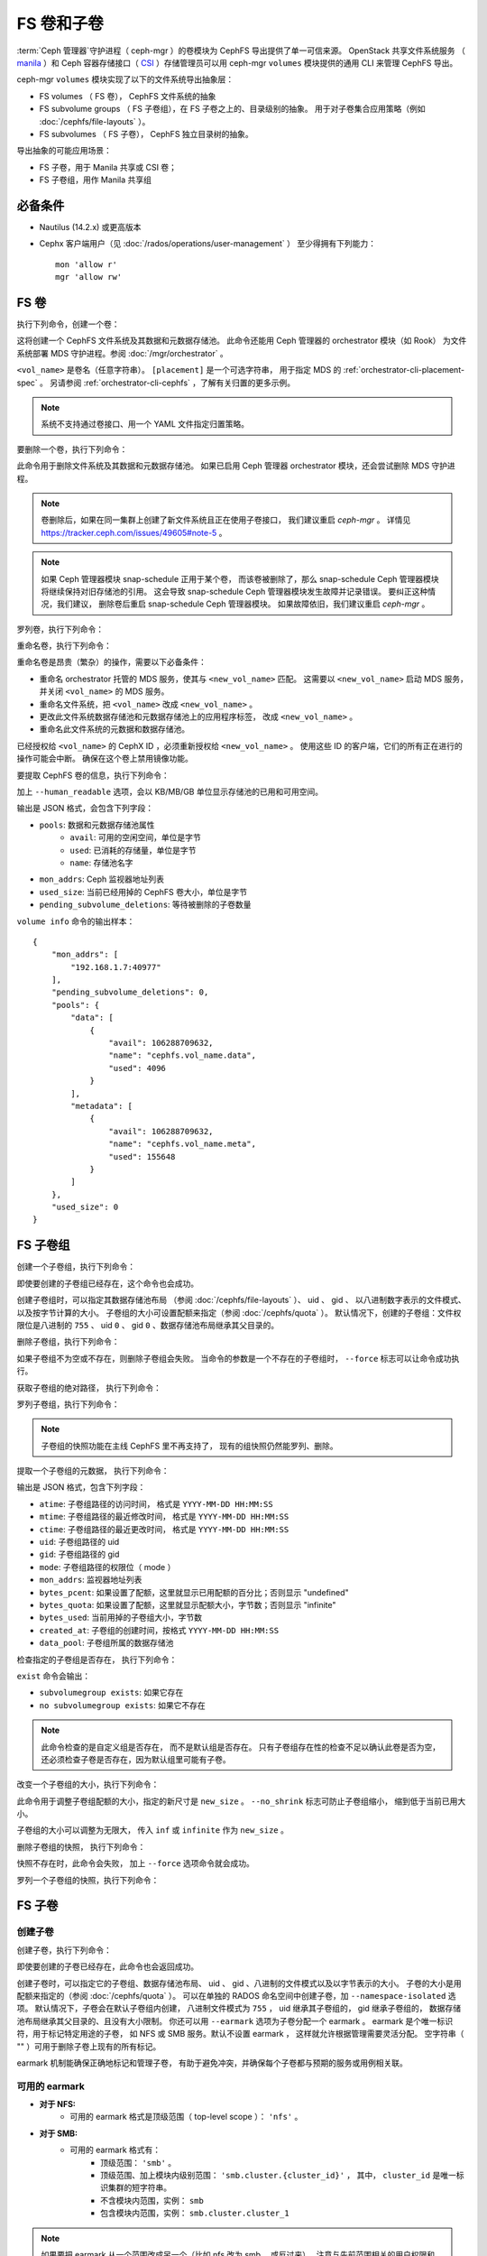 .. _fs-volumes-and-subvolumes:

FS 卷和子卷
===========
.. FS volumes and subvolumes

:term:`Ceph 管理器`\ 守护进程（ ceph-mgr ）的卷模块为
CephFS 导出提供了单一可信来源。 OpenStack 共享文件系统服务
（ manila_ ）和 Ceph 容器存储接口（ CSI_ ）存储管理员\
可以用 ceph-mgr ``volumes`` 模块提供的通用 CLI 来管理 CephFS 导出。

ceph-mgr ``volumes`` 模块实现了以下的文件系统导出抽象层：

* FS volumes （ FS 卷）， CephFS 文件系统的抽象

* FS subvolume groups （ FS 子卷组），在 FS 子卷之上的、目录级别的抽象。
  用于对子卷集合应用策略（例如 :doc:`/cephfs/file-layouts` ）。

* FS subvolumes （ FS 子卷）， CephFS 独立目录树的抽象。

导出抽象的可能应用场景：

* FS 子卷，用于 Manila 共享或 CSI 卷；

* FS 子卷组，用作 Manila 共享组

必备条件
--------
.. Requirements

* Nautilus (14.2.x) 或更高版本

* Cephx 客户端用户（见 :doc:`/rados/operations/user-management` ）
  至少得拥有下列能力： ::

    mon 'allow r'
    mgr 'allow rw'


FS 卷
-----
.. FS Volumes

执行下列命令，创建一个卷：

.. prompt:: bash #

   ceph fs volume create <vol_name> [placement]

这将创建一个 CephFS 文件系统及其数据和元数据存储池。
此命令还能用 Ceph 管理器的 orchestrator 模块（如 Rook）
为文件系统部署 MDS 守护进程。参阅 :doc:`/mgr/orchestrator` 。

``<vol_name>`` 是卷名（任意字符串）。
``[placement]`` 是一个可选字符串，
用于指定 MDS 的 :ref:`orchestrator-cli-placement-spec` 。
另请参阅 :ref:`orchestrator-cli-cephfs` ，了解有关归置的更多示例。

.. note:: 系统不支持通过卷接口、用一个 YAML 文件指定归置策略。

要删除一个卷，执行下列命令：

.. prompt:: bash #

   ceph fs volume rm <vol_name> [--yes-i-really-mean-it]

此命令用于删除文件系统及其数据和元数据存储池。
如果已启用 Ceph 管理器 orchestrator 模块，还会尝试删除 MDS 守护进程。

.. note:: 卷删除后，如果在同一集群上\
   创建了新文件系统且正在使用子卷接口，
   我们建议重启 `ceph-mgr` 。
   详情见 https://tracker.ceph.com/issues/49605#note-5 。

.. note:: 如果 Ceph 管理器模块 snap-schedule 正用于某个卷，
   而该卷被删除了，那么 snap-schedule Ceph 管理器模块将\
   继续保持对旧存储池的引用。
   这会导致 snap-schedule Ceph 管理器模块发生故障并记录错误。
   要纠正这种情况，我们建议，
   删除卷后重启 snap-schedule Ceph 管理器模块。
   如果故障依旧，我们建议重启 `ceph-mgr` 。

罗列卷，执行下列命令：

.. prompt:: bash #

   ceph fs volume ls

重命名卷，执行下列命令：

.. prompt:: bash #

   ceph fs volume rename <vol_name> <new_vol_name> [--yes-i-really-mean-it]

重命名卷是昂贵（繁杂）的操作，需要以下必备条件：

- 重命名 orchestrator 托管的 MDS 服务，使其与 ``<new_vol_name>`` 匹配。
  这需要以 ``<new_vol_name>`` 启动 MDS 服务，
  并关闭 ``<vol_name>`` 的 MDS 服务。
- 重命名文件系统，把 ``<vol_name>`` 改成 ``<new_vol_name>`` 。
- 更改此文件系统数据存储池和元数据存储池上的应用程序标签，
  改成 ``<new_vol_name>`` 。
- 重命名此文件系统的元数据和数据存储池。

已经授权给 ``<vol_name>`` 的 CephX ID ，必须重新授权给 ``<new_vol_name>`` 。
使用这些 ID 的客户端，它们的所有正在进行的操作可能会中断。
确保在这个卷上禁用镜像功能。

要提取 CephFS 卷的信息，执行下列命令：

.. prompt:: bash #

   ceph fs volume info vol_name [--human_readable]

加上 ``--human_readable`` 选项，会以 KB/MB/GB 单位显示存储池的已用和可用空间。

输出是 JSON 格式，会包含下列字段：

* ``pools``: 数据和元数据存储池属性
        * ``avail``: 可用的空闲空间，单位是字节
        * ``used``: 已消耗的存储量，单位是字节
        * ``name``: 存储池名字
* ``mon_addrs``: Ceph 监视器地址列表
* ``used_size``: 当前已经用掉的 CephFS 卷大小，单位是字节
* ``pending_subvolume_deletions``: 等待被删除的子卷数量

``volume info`` 命令的输出样本：

.. prompt:: bash #

   ceph fs volume info vol_name

::

    {
        "mon_addrs": [
            "192.168.1.7:40977"
        ],
        "pending_subvolume_deletions": 0,
        "pools": {
            "data": [
                {
                    "avail": 106288709632,
                    "name": "cephfs.vol_name.data",
                    "used": 4096
                }
            ],
            "metadata": [
                {
                    "avail": 106288709632,
                    "name": "cephfs.vol_name.meta",
                    "used": 155648
                }
            ]
        },
        "used_size": 0
    }

FS 子卷组
---------
.. FS Subvolume groups

创建一个子卷组，执行下列命令：

.. prompt:: bash #

   ceph fs subvolumegroup create <vol_name> <group_name> [--size <size_in_bytes>] [--pool_layout <data_pool_name>] [--uid <uid>] [--gid <gid>] [--mode <octal_mode>]

即使要创建的子卷组已经存在，这个命令也会成功。

创建子卷组时，可以指定其数据存储池布局
（参阅 :doc:`/cephfs/file-layouts` ）、 uid 、 gid 、
以八进制数字表示的文件模式、以及按字节计算的大小。
子卷组的大小可设置配额来指定（参阅 :doc:`/cephfs/quota` ）。
默认情况下，创建的子卷组：文件权限位是八进制的 ``755`` 、
uid ``0`` 、 gid ``0`` 、数据存储池布局继承其父目录的。

删除子卷组，执行下列命令：

.. prompt:: bash #

   ceph fs subvolumegroup rm <vol_name> <group_name> [--force]

如果子卷组不为空或不存在，则删除子卷组会失败。
当命令的参数是一个不存在的子卷组时，
``--force`` 标志可以让命令成功执行。

获取子卷组的绝对路径，
执行下列命令：

.. prompt:: bash #

   ceph fs subvolumegroup getpath <vol_name> <group_name>

罗列子卷组，执行下列命令：

.. prompt:: bash #

   ceph fs subvolumegroup ls <vol_name>

.. note:: 子卷组的快照功能在主线 CephFS 里不再支持了，
   现有的组快照仍然能罗列、删除。

提取一个子卷组的元数据，
执行下列命令：

.. prompt:: bash #

   ceph fs subvolumegroup info <vol_name> <group_name>

输出是 JSON 格式，包含下列字段：

* ``atime``: 子卷组路径的访问时间，
  格式是 ``YYYY-MM-DD HH:MM:SS``
* ``mtime``: 子卷组路径的最近修改时间，
  格式是 ``YYYY-MM-DD HH:MM:SS``
* ``ctime``: 子卷组路径的最近更改时间，
  格式是 ``YYYY-MM-DD HH:MM:SS``
* ``uid``: 子卷组路径的 uid
* ``gid``: 子卷组路径的 gid
* ``mode``: 子卷组路径的权限位（ mode ）
* ``mon_addrs``: 监视器地址列表
* ``bytes_pcent``: 如果设置了配额，这里就显示已用配额的百分比；否则显示 "undefined"
* ``bytes_quota``: 如果设置了配额，这里就显示配额大小，字节数；否则显示 "infinite"
* ``bytes_used``: 当前用掉的子卷组大小，字节数
* ``created_at``: 子卷组的创建时间，按格式 ``YYYY-MM-DD HH:MM:SS``
* ``data_pool``: 子卷组所属的数据存储池

检查指定的子卷组是否存在，
执行下列命令：

.. prompt:: bash #

   ceph fs subvolumegroup exist <vol_name>

``exist`` 命令会输出：

* ``subvolumegroup exists``: 如果它存在
* ``no subvolumegroup exists``: 如果它不存在

.. note:: 此命令检查的是自定义组是否存在，
   而不是默认组是否存在。
   只有子卷组存在性的检查不足以确认此卷是否为空，
   还必须检查子卷是否存在，因为默认组里可能有子卷。

改变一个子卷组的大小，执行下列命令：

.. prompt:: bash #

   ceph fs subvolumegroup resize <vol_name> <group_name> <new_size> [--no_shrink]

此命令用于调整子卷组配额的大小，指定的新尺寸是 ``new_size`` 。
``--no_shrink`` 标志可防止子卷组缩小，
缩到低于当前已用大小。

子卷组的大小可以调整为无限大，
传入 ``inf`` 或 ``infinite`` 作为 ``new_size`` 。

删除子卷组的快照，
执行下列命令：

.. prompt:: bash #

   ceph fs subvolumegroup snapshot rm <vol_name> <group_name> <snap_name> [--force]

快照不存在时，此命令会失败，
加上 ``--force`` 选项命令就会成功。

罗列一个子卷组的快照，执行下列命令：

.. prompt:: bash #

   ceph fs subvolumegroup snapshot ls <vol_name> <group_name>


FS 子卷
-------
.. FS Subvolumes

创建子卷
~~~~~~~~
.. Creating a subvolume

创建子卷，执行下列命令：

.. prompt:: bash #

   ceph fs subvolume create <vol_name> <subvol_name> [--size <size_in_bytes>] [--group_name <subvol_group_name>] [--pool_layout <data_pool_name>] [--uid <uid>] [--gid <gid>] [--mode <octal_mode>] [--namespace-isolated] [--earmark <earmark>]


即使要创建的子卷已经存在，此命令也会返回成功。

创建子卷时，可以指定它的子卷组、数据存储池布局、
uid 、 gid 、八进制的文件模式以及以字节表示的大小。
子卷的大小是用配额来指定的（参阅 :doc:`/cephfs/quota` ）。
可以在单独的 RADOS 命名空间中创建子卷，加 ``--namespace-isolated`` 选项。
默认情况下，子卷会在默认子卷组内创建，
八进制文件模式为 ``755`` ， uid 继承其子卷组的， gid 继承子卷组的，
数据存储池布局继承其父目录的、且没有大小限制。
你还可以用 ``--earmark`` 选项为子卷分配一个 earmark 。
earmark 是个唯一标识符，用于标记特定用途的子卷，
如 NFS 或 SMB 服务。默认不设置 earmark ，
这样就允许根据管理需要灵活分配。
空字符串（ "" ）可用于删除子卷上现有的所有标记。

earmark 机制能确保正确地标记和管理子卷，
有助于避免冲突，并确保每个子卷都与预期的服务或用例相关联。


可用的 earmark
~~~~~~~~~~~~~~
.. Valid Earmarks

- **对于 NFS:**
   - 可用的 earmark 格式是顶级范围（ top-level scope ）： ``'nfs'`` 。

- **对于 SMB:**
   - 可用的 earmark 格式有：
      - 顶级范围： ``'smb'`` 。
      - 顶级范围、加上模块内级别范围： ``'smb.cluster.{cluster_id}'`` ，
        其中， ``cluster_id`` 是唯一标识集群的短字符串。
      - 不含模块内范围，实例： ``smb``
      - 包含模块内范围，实例： ``smb.cluster.cluster_1``

.. note:: 如果要把 earmark 从一个范围改成另一个（比如 nfs 改为 smb ，或反过来），
   注意与先前范围相关的用户权限和 ACL 可能仍然有效。
   确保根据需要更新必要的权限，以维持正确的访问控制。


删除子卷
~~~~~~~~
.. Removing a subvolume

删除子卷，执行下列命令：

.. prompt:: bash #

   ceph fs subvolume rm <vol_name> <subvol_name> [--group_name <subvol_group_name>] [--force] [--retain-snapshots]

此命令将删除子卷及其内容，分两步完成。
首先，把子卷移至垃圾文件夹；其次，异步地清除垃圾文件夹中的内容。

如果子卷有快照或不存在，子卷移除将失败。
加 ``--force`` 选项可以让 "non-existent subvolume remove" 的命令成功。

要在删除子卷的同时保留该子卷的快照，用 ``--retain-snapshots`` 标志。
如果保留与指定子卷相关联的快照，
那么所有与保留的快照不相干的操作，都会把这个子卷视为空卷。

.. note:: 可以用 ``ceph fs subvolume create`` 命令重新创建保留了快照的子卷。

.. note:: 保留的快照可用作重新创建子卷、或克隆新子卷的克隆源。


改变子卷大小
~~~~~~~~~~~~
.. Resizing a subvolume

更改子卷大小，执行下列命令：

.. prompt:: bash #

   ceph fs subvolume resize <vol_name> <subvol_name> <new_size> [--group_name <subvol_group_name>] [--no_shrink]

此命令用于调整子卷配额的大小，新尺寸是 ``new_size`` 。
``--no_shrink`` 标志可防止子卷缩小到低于当前子卷的“used size （已用大小）”。

子卷大小可以调整为逻辑上无限大（却是稀疏的），
传入 ``inf`` 或 ``infinite`` 作为 ``<new_size>`` 。

授予 CephFS 认证 ID
~~~~~~~~~~~~~~~~~~~
.. Authorizing CephX auth IDs

授予 CephX 认证 ID ，这将授予对文件系统子卷的读/读写访问权限，执行下列命令：

.. prompt:: bash #

   ceph fs subvolume authorize <vol_name> <sub_name> <auth_id> [--group_name=<group_name>] [--access_level=<access_level>]

``<access_level>`` 选项的值可以是 ``r`` 或 ``rw`` 。

取消授予的 CephX 认证 ID
~~~~~~~~~~~~~~~~~~~~~~~~
.. De-authorizing CephX auth IDs

取消授予的 CephX 认证 ID ，这将删除对文件系统子卷的读/读写访问权限，执行下列命令：

.. prompt:: bash #

   ceph fs subvolume deauthorize <vol_name> <sub_name> <auth_id> [--group_name=<group_name>]

罗列 CephX 认证 ID
~~~~~~~~~~~~~~~~~~
.. Listing CephX auth IDs

罗列 CephX 认证 ID 被授予的文件系统子卷访问权限，执行下列命令：

.. prompt:: bash #

   ceph fs subvolume authorized_list <vol_name> <sub_name> [--group_name=<group_name>]

驱逐文件系统客户端（ auth ID ）
~~~~~~~~~~~~~~~~~~~~~~~~~~~~~~~
.. Evicting File System Clients (Auth ID)

驱逐用认证 ID 和挂载的子卷标识的文件系统客户端，执行下列命令：

.. prompt:: bash #

   ceph fs subvolume evict <vol_name> <sub_name> <auth_id> [--group_name=<group_name>]

提取一个子卷的绝对路径
~~~~~~~~~~~~~~~~~~~~~~
.. Fetching the Absolute Path of a Subvolume

提取一个子卷的绝对路径，执行下列命令：

.. prompt:: bash #

   ceph fs subvolume getpath <vol_name> <subvol_name> [--group_name <subvol_group_name>]

提取一个子卷的信息
~~~~~~~~~~~~~~~~~~
.. Fetching a Subvolume's Information

提取一个子卷的信息，执行下列命令：

.. prompt:: bash #

   ceph fs subvolume info <vol_name> <subvol_name> [--group_name <subvol_group_name>]

其输出是 JSON 格式，包含下列字段。

* ``atime``: 子卷路径的访问时间，按格式 ``YYYY-MM-DD HH:MM:SS``
* ``mtime``: 子卷路径的修改时间，按格式 ``YYYY-MM-DD HH:MM:SS``
* ``ctime``: 子卷路径的变更时间，按格式 ``YYYY-MM-DD HH:MM:SS``
* ``uid``: 子卷路径的 uid
* ``gid``: 子卷路径的 gid
* ``mode``: 子卷路径的权限位
* ``mon_addrs``: 监视器地址列表
* ``bytes_pcent``: 如果设置了配额，这里就显示已用配额的百分比；
  否则显示 ``undefined``
* ``bytes_quota``: 如果设置了配额，这里就显示配额大小，字节数；
  否则显示 ``infinite``
* ``bytes_used``: 当前用掉的子卷组大小，字节数
* ``created_at``: 子卷组的创建时间，按格式
  ``YYYY-MM-DD HH:MM:SS``
* ``data_pool``: 子卷组所属的数据存储池
* ``path``: 子卷的绝对路径
* ``type``: 子卷类型，标明它是 ``clone`` 还是 ``subvolume``
* ``pool_namespace``: 子卷的 RADOS 命名空间
* ``features``: 子卷支持的功能
* ``state``: 这个子卷当前的状态
* ``earmark``: 这个子卷的 earmark

如果子卷已经删除，而它的快照保留下来了，
那么输出会只包含下列字段。

* ``type``: 子卷类型，标明它是 ``clone`` 还是 ``subvolume``
* ``features``: 子卷支持的功能
* ``state``: 这个子卷当前的状态

一个子卷的 ``features`` 基于此子卷的内部版本，
是下列中的一个子集：

* ``snapshot-clone``: 支持克隆，
  用子卷的快照作为源
* ``snapshot-autoprotect``: 如果快照是有用的克隆源，
  此功能支持自动保护快照，以防删除。
* ``snapshot-retention``: 支持删除子卷内容，
  却保留所有现存快照。

一个子卷的 ``state`` 基于此子卷的当前状态，
且包含下列值之一：

* ``complete``: 子卷正常，可做任何操作
* ``snapshot-retained``: 子卷删除了，但它的快照保留着

罗列子卷
~~~~~~~~
.. Listing Subvolumes

罗列子卷，执行下列命令：

.. prompt:: bash #

   ceph fs subvolume ls <vol_name> [--group_name <subvol_group_name>]

.. note:: 已经删除但保留了快照的那些子卷也会罗列出来。

检查一个子卷是否存在
~~~~~~~~~~~~~~~~~~~~
.. Checking for the Presence of a Subvolume

检查一个指定子卷是否存在，执行下列命令：

.. prompt:: bash #

   ceph fs subvolume exist <vol_name> [--group_name <subvol_group_name>]

``exist`` 命令可能的结果：

* ``subvolume exists``: 如果指定的 ``group_name`` 里面有子卷
* ``no subvolume exists``: 如果指定的 ``group_name`` 里面没有子卷

在一个子卷上设置自定义元数据
~~~~~~~~~~~~~~~~~~~~~~~~~~~~
.. Setting Custom Metadata On a Subvolume

在子卷上设置自定义的键值对元数据，执行下列命令：

.. prompt:: bash #

   ceph fs subvolume metadata set <vol_name> <subvol_name> <key_name> <value> [--group_name <subvol_group_name>]

.. note:: 如果 key_name 已经存在，那么它的旧值会被新值替换。

.. note:: ``key_name`` 和 ``value`` 应该是 ASCII 字符组成的字符串
   （就是 Python 的 ``string.printable`` 指定的那些）。
   ``key_name`` 不区分大小写，总是以小写保存。

.. note:: 拍快照时不会保留子卷上的自定义元数据，
   因此，克隆子卷快照时也不会保留。


查看子卷的自定义元数据集合
~~~~~~~~~~~~~~~~~~~~~~~~~~
.. Getting The Custom Metadata Set of a Subvolume

查看设置的自定义元数据，需指定元数据键名，
执行下列命令：

.. prompt:: bash #

   ceph fs subvolume metadata get <vol_name> <subvol_name> <key_name> [--group_name <subvol_group_name>]

罗列子卷的自定义元数据集合
~~~~~~~~~~~~~~~~~~~~~~~~~~~~~~
.. Listing The Custom Metadata Set of a Subvolume

罗列子卷上设置的自定义元数据（键值对），执行下列命令：

.. prompt:: bash #

   ceph fs subvolume metadata ls <vol_name> <subvol_name> [--group_name <subvol_group_name>]

删除子卷的一个自定义元数据集合
~~~~~~~~~~~~~~~~~~~~~~~~~~~~~~
.. Removing a Custom Metadata Set from a Subvolume

删除子卷上设置的自定义元数据，需指定元数据键名，执行下列命令：

.. prompt:: bash #

   ceph fs subvolume metadata rm <vol_name> <subvol_name> <key_name> [--group_name <subvol_group_name>] [--force]

加 ``--force`` 可以让此命令返回成功，否则它可能失败（如果删除的元数据键不存在）。

查看子卷的 earmark
~~~~~~~~~~~~~~~~~~
.. Getting earmark of a subvolume

查看子卷的 earmark ，执行下列命令：

.. prompt:: bash #

   ceph fs subvolume earmark get <vol_name> <subvol_name> [--group_name <subvol_group_name>]

设置子卷的 earmark
~~~~~~~~~~~~~~~~~~
.. Setting earmark of a subvolume

设置子卷的 earmark ，执行下列命令：

.. prompt:: bash #

   ceph fs subvolume earmark set <vol_name> <subvol_name> [--group_name <subvol_group_name>] <earmark>

删除子卷的 earmark
~~~~~~~~~~~~~~~~~~
.. Removing earmark of a subvolume

删除子卷的 earmark ，执行下列命令：

.. prompt:: bash #

   ceph fs subvolume earmark rm <vol_name> <subvol_name> [--group_name <subvol_group_name>]

创建子卷的快照
~~~~~~~~~~~~~~
.. Creating a Snapshot of a Subvolume

给子卷创建一个快照，执行下列命令：

.. prompt:: bash #

   ceph fs subvolume snapshot create <vol_name> <subvol_name> <snap_name> [--group_name <subvol_group_name>]

删除子卷的快照
~~~~~~~~~~~~~~
.. Removing a Snapshot of a Subvolume

删除子卷的一个快照，执行下列命令：

.. prompt:: bash #

   ceph fs subvolume snapshot rm <vol_name> <subvol_name> <snap_name> [--group_name <subvol_group_name>] [--force]

加 ``--force`` 选项可以让此命令成功，否则它可能失败（假如快照不存在）。

.. note:: 对于一个保留了快照的子卷，如果它的最后一个快照删掉了，这个子卷也会删掉。

罗列子卷的快照
~~~~~~~~~~~~~~
.. Listing the Snapshots of a Subvolume

罗列子卷的快照，执行下列命令：

.. prompt:: bash #

   ceph fs subvolume snapshot ls <vol_name> <subvol_name> [--group_name <subvol_group_name>]

提取一个快照的信息
~~~~~~~~~~~~~~~~~~
.. Fetching a Snapshot's Information

提取一个快照的信息，执行下列命令：

.. prompt:: bash #

   ceph fs subvolume snapshot info <vol_name> <subvol_name> <snap_name> [--group_name <subvol_group_name>]

其输出是 JSON 格式的，包含下列字段。

* ``created_at``: 快照的创建时间，按格式 ``YYYY-MM-DD HH:MM:SS:ffffff``
* ``data_pool``: 快照所属的数据存储池
* ``has_pending_clones``: 如果快照克隆正在进行中就是 ``yes`` ，否则就是 ``no``
* ``pending_clones``: 正在进行的或待定的克隆操作列表，
  如果有目标组也会一并列出；否则此字段不显示。
* ``orphan_clones_count``: 如果有孤儿克隆，
  这里就是孤儿克隆的数量，否则此字段不显示。

有快照克隆正在进行或待定时的输出样本：

.. prompt:: bash #

   ceph fs subvolume snapshot info cephfs subvol snap

::

    {
        "created_at": "2022-06-14 13:54:58.618769",
        "data_pool": "cephfs.cephfs.data",
        "has_pending_clones": "yes",
        "pending_clones": [
            {
                "name": "clone_1",
                "target_group": "target_subvol_group"
            },
            {
                "name": "clone_2"
            },
            {
                "name": "clone_3",
                "target_group": "target_subvol_group"
            }
        ]
    }

没有快照克隆正在进行或待定时的输出样本：

.. prompt:: bash #

   ceph fs subvolume snapshot info cephfs subvol snap

::

    {
        "created_at": "2022-06-14 13:54:58.618769",
        "data_pool": "cephfs.cephfs.data",
        "has_pending_clones": "no"
    }

在一个快照上设置自定义键值对元数据
~~~~~~~~~~~~~~~~~~~~~~~~~~~~~~~~~~
.. Setting Custom Key-Value Pair Metadata on a Snapshot

在快照上设置自定义键值对元数据，执行下列命令：

.. prompt:: bash #

   ceph fs subvolume snapshot metadata set <vol_name> <subvol_name> <snap_name> <key_name> <value> [--group_name <subvol_group_name>]

.. note:: 如果 ``key_name`` 已经存在，那么旧值会被新值替换。

.. note:: ``key_name`` 和它的值应该是 ASCII 字符组成的字符串
   （就是 Python 的 ``string.printable`` 里指定的那些）。
   ``key_name`` 不区分大小写，且总是存储小写的。

.. note:: 拍子卷快照的时候，自定义元数据不会保留下来，
   因此，克隆子卷快照时也不会保留。

查看一个快照上设置的自定义元数据
~~~~~~~~~~~~~~~~~~~~~~~~~~~~~~~~
.. Getting Custom Metadata That Has Been Set on a Snapshot

用元数据键、查看之前在快照上设置的自定义元数据，执行下列命令：

.. prompt:: bash #

   ceph fs subvolume snapshot metadata get <vol_name> <subvol_name> <snap_name> <key_name> [--group_name <subvol_group_name>]

罗列一个快照上设置的自定义元数据
~~~~~~~~~~~~~~~~~~~~~~~~~~~~~~~~~~~~~~~~~~~~~~~~~~~~~~~
.. Listing Custom Metadata that has been Set on a Snapshot

罗列快照上设置的自定义元数据（键值对），执行下列命令：

.. prompt:: bash #

   ceph fs subvolume snapshot metadata ls <vol_name> <subvol_name> <snap_name> [--group_name <subvol_group_name>]

删除快照的自定义元数据
~~~~~~~~~~~~~~~~~~~~~~
.. Removing Custom Metadata from a Snapshot

用元数据键、删除快照上设置的自定义元数据，执行下列命令：

.. prompt:: bash #

   ceph fs subvolume snapshot metadata rm <vol_name> <subvol_name> <snap_name> <key_name> [--group_name <subvol_group_name>] [--force]

加 ``--force`` 选项可以让此命令成功，否则它可能失败（如果指定的元数据键不存在）。

克隆快照
--------
.. Cloning Snapshots

可以通过克隆子卷快照来创建子卷。
克隆是一种异步操作，可将数据从快照复制到子卷。
由于克隆是一种涉及大批量复制的操作，
因此对于非常大的数据集来说，速度会比较慢。

.. note:: 如果有待定或正在进行的克隆操作，
   删除快照（源子卷）会失败。

在 Nautilus 版里，克隆之前先保护快照是前提条件。
为此引入了可以保护和解除保护快照的命令。
这一前提条件已废弃，可能会在未来的版本中删除。

正在废弃的命令有：

.. prompt:: bash #

   ceph fs subvolume snapshot protect <vol_name> <subvol_name> <snap_name> [--group_name <subvol_group_name>]
   ceph fs subvolume snapshot unprotect <vol_name> <subvol_name> <snap_name> [--group_name <subvol_group_name>]

.. note:: 使用上面的命令不会产生错误，但是它们没有实际用途。

.. note:: 根据 ``snapshot-autoprotect`` （快照自动保护）功能是否可用，
   用 ``subvolume info`` 命令提取子卷元数据，里面有支持的 ``features`` ，
   可用来帮助决定是否需要保护/取消保护快照。

启动一个克隆操作，执行下列命令：

.. prompt:: bash #

   ceph fs subvolume snapshot clone <vol_name> <subvol_name> <snap_name> <target_subvol_name>

.. note:: ``subvolume snapshot clone`` 命令依赖于上面提过的\
   配置选项 ``snapshot_clone_no_wait``

快照（源子卷）属于非默认组时，执行下列命令。注意，需要指定组名：

.. prompt:: bash #

   ceph fs subvolume snapshot clone <vol_name> <subvol_name> <snap_name> <target_subvol_name> --group_name <subvol_group_name>

克隆的子卷可以位于不同于源快照所属的组（默认情况下，
会在默认组中创建克隆的子卷）。克隆到指定组，执行下列命令：

.. prompt:: bash #

   ceph fs subvolume snapshot clone <vol_name> <subvol_name> <snap_name> <target_subvol_name> --target_group_name <subvol_group_name>

创建克隆子卷时可以指定存储池布局，
指定方式类似于创建子卷时指定存储池布局。
创建具有指定存储池布局的克隆子卷，执行下列命令：

.. prompt:: bash #

   ceph fs subvolume snapshot clone <vol_name> <subvol_name> <snap_name> <target_subvol_name> --pool_layout <pool_layout>

检查克隆操作的状态，执行下列命令：

.. prompt:: bash #

   ceph fs clone status <vol_name> <clone_name> [--group_name <group_name>]

克隆操作的状态可以是下列之一：

#. ``pending``     : 克隆操作尚未开始
#. ``in-progress`` : 克隆操作正在进行
#. ``complete``    : 克隆操作已成功完成
#. ``failed``      : 克隆操作失败了
#. ``canceled``    : 用户取消了克隆操作

克隆失败的原因有如下几个：

#. ``errno``     : 错误号
#. ``error_msg`` : 失败的报错字符串

这是一个 ``in-progress`` （正在进行的）克隆实例:

.. prompt:: bash #

   ceph fs subvolume snapshot clone cephfs subvol1 snap1 clone1
   ceph fs clone status cephfs clone1

::

    {
      "status": {
        "state": "in-progress",
        "source": {
          "volume": "cephfs",
          "subvolume": "subvol1",
          "snapshot": "snap1"
        },
        "progress_report": {
          "percentage cloned": "12.24%",
          "amount cloned": "376M/3.0G",
          "files cloned": "4/6"
        }
      }
    }

当克隆正在进行时，输出中还会打印一份进度报告。
这里只报告指定克隆的进度。
对于所有正在进行的克隆的总体进度，
``ceph status`` 命令的输出结果底部会打印一个进度条： ::

  progress:
    3 ongoing clones - average progress is 47.569% (10s)
      [=============...............] (remaining: 11s)

如果克隆的任务数多于克隆线程数，则会打印两个进度条，
一个是正在进行的克隆（与上述相同），
另一个是所有（正在进行的+待处理的）克隆： ::

  progress:
    4 ongoing clones - average progress is 27.669% (15s)
      [=======.....................] (remaining: 41s)
    Total 5 clones - average progress is 41.667% (3s)
      [===========.................] (remaining: 4s)

.. note:: 只有在克隆状态为 ``failed`` 或 ``canceled`` 时，才会显示 ``failure`` 段。

这是个 ``failed`` 克隆的实例：

.. prompt:: bash #

   ceph fs subvolume snapshot clone cephfs subvol1 snap1 clone1
   ceph fs clone status cephfs clone1

::

    {
        "status": {
            "state": "failed",
            "source": {
                "volume": "cephfs",
                "subvolume": "subvol1",
                "snapshot": "snap1"
                "size": "104857600"
            },
            "failure": {
                "errno": "122",
                "errstr": "Disk quota exceeded"
            }
        }
    }

.. note::  由于 ``subvol1`` 位于默认组里，所以，
   ``source`` 对象的 ``clone status`` 没有包括组名。

.. note:: 只有克隆操作成功完成后，
   才能访问到克隆的子卷。

克隆操作成功完成后，
``clone status`` 结果如下：

.. prompt:: bash #

   ceph fs clone status cephfs clone1

::

    {
        "status": {
            "state": "complete"
        }
    }

如果克隆操作不成功， ``state`` 的值将是 ``failed`` 。

要重试失败的克隆操作，必须先删除未完成的克隆，
并再次发起克隆操作。

要删除一个部分完成的克隆，执行下列命令：

.. prompt:: bash #

   ceph fs subvolume rm <vol_name> <clone_name> [--group_name <group_name>] --force

.. note:: 克隆操作只同步目录、常规文件和符号链接。
   inode 时间戳（访问和修改时间）的同步粒度\
   能达到秒级。

处于 ``in-progress`` 或者 ``pending`` 状态的克隆操作可以取消。
取消克隆操作用 ``clone cancel`` 命令：

.. prompt:: bash #

   ceph fs clone cancel <vol_name> <clone_name> [--group_name <group_name>]

成功取消后，克隆的子卷状态会变成 ``canceled`` ：

.. prompt:: bash #

   ceph fs subvolume snapshot clone cephfs subvol1 snap1 clone1
   ceph fs clone cancel cephfs clone1
   ceph fs clone status cephfs clone1

::

    {
        "status": {
            "state": "canceled",
            "source": {
                "volume": "cephfs",
                "subvolume": "subvol1",
                "snapshot": "snap1"
            }
        }
    }

.. note:: 删除已取消的克隆品用 ``fs subvolume rm`` 命令，
   要加 ``--force`` 选项。


可配置选项
~~~~~~~~~~
.. Configurables

配置克隆操作的最大并行数量，默认为 4 ：

.. prompt:: bash #

   ceph config set mgr mgr/volumes/max_concurrent_clones <value>

配置 ``snapshot_clone_no_wait`` 选项：

``snapshot_clone_no_wait`` 配置选项用于在克隆线程
（可用上述选项进行配置，例如 ``max_concurrent_clones`` ）
不可用时拒绝克隆创建请求。此选项默认是启用的。
意思是该值被设置成了 ``True`` ，但可以用下列命令进行配置：

.. prompt:: bash #

   ceph config set mgr mgr/volumes/snapshot_clone_no_wait <bool>

``snapshot_clone_no_wait`` 当前的值可以\
用下列命令提取。

.. prompt:: bash #
    
   ceph config get mgr mgr/volumes/snapshot_clone_no_wait


.. _subvol-pinning:

锁定子卷和子卷组
----------------
.. Pinning Subvolumes and Subvolume Groups

子卷和子卷组可根据策略自动锁定（ pinned ）到 rank 。
这样可以按可预测且稳定的方式在 MDS rank 之间分配负载。
详细了解锁定机制，请看 :ref:`cephfs-pinning` 和
:ref:`cephfs-ephemeral-pinning` 。

配置子卷组的锁定，执行下列命令：

.. prompt:: bash #

   ceph fs subvolumegroup pin <vol_name> <group_name> <pin_type> <pin_setting>

配置子卷的锁定，执行下列命令：

.. prompt:: bash #

   ceph fs subvolume pin <vol_name> <group_name> <pin_type> <pin_setting>

在大多数情况下，都需要设置子卷组锁定。 ``pin_type`` 可以是 ``export`` （导出）、
``distributed`` （分布式）或 ``random`` （随机）。
``pin_setting`` 对应扩展属性的 "value" ，这在上文提到的锁定文档里有。

下面是个实例，在子卷组上设置分布式锁定策略：

.. prompt:: bash #

   ceph fs subvolumegroup pin cephfilesystem-a csi distributed 1

此命令将在 csi 子卷组上启用分布式子树分区策略。
这会让组内的每个子卷自动锁定到\
文件系统内的一个可用 rank 。


子卷静默（ subvolume quiesce ）
-------------------------------
.. Subvolume quiesce

.. note:: 此段落信息只适用于 Squid 以及更高版本。

CephFS 快照不能保证强一致性，因为在多个客户端执行写操作的情况下，
一致性备份和灾难恢复是分布式应用程序不得不面临的严峻挑战。
即使应用程序能够使用文件系统刷回功能来同步其分布式组件中的检查点的情况下，
也不能保证所有确认的写入都会进入指定快照。

为此，开发出了子卷静默（ quiesce ）功能，目的是为多客户端应用程序提供\
企业级一致性保证，这些应用程序使用着一个或多个子卷。有了这个功能，
可以暂停指定卷（文件系统）的一组子卷的 IO 。通过在所有客户端强制执行这种暂停，
可以保证应用程序在暂停前到达的所有持久（已写入的）检查点、
都可以从暂停期间拍下的快照中恢复。

`volumes` 插件提供了一个 CLI ，用于启动和等待一组子卷的暂停。
这种暂停称为 `quiesce` （静默），也用作命令名称：

.. prompt:: bash $ auto

  $ ceph fs quiesce <vol_name> --set-id myset1 <[group_name/]sub_name...> --await
  # 在 IO 暂停生效后执行动作，比如拍快照
  $ ceph fs quiesce <vol_name> --set-id myset1 --release --await
  # 如果成功，就认为此集合的所有成员仍被暂停着，然后释放它们

``fs quiesce`` 功能基于更底层的 ``quiesce db`` 服务，
它是由 MDS 守护进程提供的，操作粒度可达到文件系统路径。
`volumes` 插件只是把子卷名映射到指定文件系统内的相应路径，
然后向 MDS 发出相应的 ``quiesce db`` 命令。
有关底层服务的更多信息，参阅开发者文档。


可用操作
~~~~~~~~
.. Operations

quiesce （静默）操作可以作用于一个或多个子卷（就是文件系统中的路径）组成的集合，
此集合称为 `quiesce set` 。每个 `quiesce set` 都用一个唯一的 `set id` 标识。
可以通过以下方式操作 `quiesce set` ：

* **include** （包含）一或多个子卷 - quiesce set 成员
* **exclude** （排除）一或多个成员
* **cancel** （取消）此集合，异步地中止当前所有成员的暂停
* **release** （释放）此集合，请求结束所有成员的暂停，并需要得到所有客户端的确认。
* **query** （查询）集合当前的状态，用 id 指定单个集合、或所有有效集合、或所有已知集合
* **cancel all** （取消所有）有效集合，这是需要立即恢复 IO

上述操作都是非阻塞操作：它们只是尝试想做的修改，
并返回目标集合的最新版本，而不管操作是否会成功。
集合的状态可能会因修改而改变，而响应返回的版本能保证与此操作、
还有同一控制循环批次中其他可能的成功操作的状态一致。

有些集合的状态是 `awaitable` 。我们将在下文讨论这些状态，但现在有必要提及的是，
上述所有命令都可以用 **await** 修饰符进行修改，
这会让它们在应用想要的修改后一直阻塞在集合上，前提是此集合状态为 `awaitable` 。
这样的命令会一直阻塞，直到集合到达等待的那个状态、或被其他命令修改、
或转换成另一个状态。返回码会明确说明退出的条件，
响应内容将始终包含已知的最新集合状态。

.. image:: quiesce-set-states.svg

图中的 `Awaitable` 状态用 ``(a)`` 或 ``(A)`` 标记了。当此集合处于 ``(a)`` 状态时，
阻塞着的操作将处于等待状态；如果集合到达 ``(A)`` 状态，操作就成功地完成。
如果此集合已经处于 ``(A)`` 状态，那么操作会立即成功完成。

大多数操作都需要带集合 ID （ set-id ），例外的有：

* 创建新集合，却没有指定集合 id
* 查询有效的、或所有已知集合，还有
* 取消所有

通过 `include` 或 `reset` 命令拉进成员，即可创建一个新集合。
可以指定集合 id ，而且如果它是新 id ，
那么这个集合带着指定成员一创建就处于 `QUIESCING` 状态。
如果在包含或重置成员时没有指定集合 id ，就会创建一个具有唯一集合 id 的新集合。
在输出里就能找到它的集合 id ：

.. prompt:: bash $ auto

  $ ceph fs quiesce fs1 sub1 --set-id=unique-id
  {
      "epoch": 3,
      "set_version": 1,
      "sets": {
          "unique-id": {
              "version": 1,
              "age_ref": 0.0,
              "state": {
                  "name": "TIMEDOUT",
                  "age": 0.0
              },
              "timeout": 0.0,
              "expiration": 0.0,
              "members": {
                  "file:/volumes/_nogroup/sub1/b1fcce76-3418-42dd-aa76-f9076d047dd3": {
                      "excluded": false,
                      "state": {
                          "name": "QUIESCING",
                          "age": 0.0
                      }
                  }
              }
          }
      }
  }

输出中包含了我们刚刚成功创建的集合，但它已经超时了（ `TIMEDOUT` ）。
这是符合预期的，因为我们没有给这个 quiesce 指定超时时间，
而且我们可以从输出中看到，它的默认初始化值为 0 ，同时还有过期时间。

超时选项
~~~~~~~~
.. Timeouts

两个超时参数，即 `timeout` 和 `expiration` ，是防止应用程序意外引起 DOS 状况
（ DOS condition, Denial-of-Service 拒绝服务？）的主要防护措施。
任何操作有效集合的命令都可以加 ``--timeout`` 或 ``--expiration`` 参数，
用以更新这个集合的值。如果存在，那么此命令请求执行的操作之前，会先应用更新的值。

.. prompt:: bash $ auto

  $ ceph fs quiesce fs1 --set-id=unique-id --timeout=10 > /dev/null
  Error EPERM:  

对我们的 ``unique-id`` 集合来说已经太晚了，因为它已处于终结状态。
处于终结状态（即非活动、无效状态）时，就不允许再更改集合了。我们新建一个集合：

.. prompt:: bash $ auto

  $ ceph fs quiesce fs1 sub1 --timeout 60
  {
      "epoch": 3,
      "set_version": 2,
      "sets": {
          "8988b419": {
              "version": 2,
              "age_ref": 0.0,
              "state": {
                  "name": "QUIESCING",
                  "age": 0.0
              },
              "timeout": 60.0,
              "expiration": 0.0,
              "members": {
                  "file:/volumes/_nogroup/sub1/b1fcce76-3418-42dd-aa76-f9076d047dd3": {
                      "excluded": false,
                      "state": {
                          "name": "QUIESCING",
                          "age": 0.0
                      }
                  }
              }
          }
      }
  }

这次，我们没有指定集合 id ，因此系统创建了一个新 id 。
我们在输出中看到了它的 id ，是 ``8988b419`` 。命令执行成功了，
我们可以看到这次的集合处于 `QUIESCING` 状态。此时，我们可以向此集合添加更多成员：

.. prompt:: bash $ auto

  $ ceph fs quiesce fs1 --set-id 8988b419 --include sub2 sub3
  {
      "epoch": 3,
      "set_version": 3,
      "sets": {
          "8988b419": {
              "version": 3,
              "age_ref": 0.0,
              "state": {
                  "name": "QUIESCING",
                  "age": 30.7
              },
              "timeout": 60.0,
              "expiration": 0.0,
              "members": {
                  "file:/volumes/_nogroup/sub1/b1fcce76-3418-42dd-aa76-f9076d047dd3": {
                      "excluded": false,
                      "state": {
                          "name": "QUIESCING",
                          "age": 30.7
                      }
                  },
                  "file:/volumes/_nogroup/sub2/bc8f770e-7a43-48f3-aa26-d6d76ef98d3e": {
                      "excluded": false,
                      "state": {
                          "name": "QUIESCING",
                          "age": 0.0
                      }
                  },
                  "file:/volumes/_nogroup/sub3/24c4b57b-e249-4b89-b4fa-7a810edcd35b": {
                      "excluded": false,
                      "state": {
                          "name": "QUIESCING",
                          "age": 0.0
                      }
                  }
              }
          }
      }
  }

``--include`` 位是可选的，因为，如果在提供成员时没有指定操作，
那就认为是 "include" 操作。

正如我们所看到的，超时参数指定了我们准备给系统多少时间等这个集合到达
`QUIESCED` 状态。不过，由于新成员可以随时添加进有效集合中，
因此从集合创建时间开始算超时时间并不公平。因此，超时是按成员来跟踪的：
每个成员都有 `timeout` 秒数的时间进入静默状态，如果任何一个成员的静默时间\
超过了这一时间，整个集合就会被标记为 `TIMEDOUT` ，并释放暂停。

一旦集合进入 `QUIESCED` 状态，它就会启动过期计时器（ expiration timer ）。
该计时器是按整个集合跟踪的，而不是按每个成员。 `expiration` 秒数一过，
集合就会变成 `EXPIRED` （已过期）状态，除非主动操作去释放或取消。

可以向 `QUIESCED` （已静默）的集合添加新成员。在这种情况下，
它会回到 `QUIESCING` （正进入静默）状态，新成员会有自己的静默超时。
如果新成员成功，那么该集合将再次 `QUIESCED` ，过期计时器将重启。

.. warning:: 
   * 集合处于 `QUIESCING` 状态时， `expiration timer` （过期计时器）不会启动；
     当这个\ **集合**\ 变成 `QUIESCED` 状态后，它的值会重置成 `expiration` 属性的值。
   * `timeout` 不会影响已经处于 `QUIESCED` 状态的\ **成员**\ 。

await （等待）
~~~~~~~~~~~~~~
.. Awaiting

注意，上述命令都是非阻塞的。如果我们想等待静默集合达到 `QUIESCED` 状态，
就应该在某个点等待它。 ``--await`` 可以和其他参数一并送出，让系统知道我们的意图。

await 有两种类型： `quiesce await` 和 `release await` 。前者是默认的，
后者只有在参数里有 ``--release`` 时才能做到。为了避免混淆，当集合不是
`QUIESCING` 时，不允许发出 `quiesce await` 。同样地，无论是否加 await ，试图
``--release`` （释放）一个未进入 `QUIESCED` 状态的集合也会得到 ``EPERM`` 错误。
不过， `release await` 一个已释放的集合、或 `quiesce await` 一个已静默的集合，
都不是错误 -- 这些都是成功的未操作（ no-op ）。

由于集合在等着应用程序（命令加了 ``--await`` 参数）， await 操作可能会用它自己的\
错误掩盖成功的结果。一个很好的例子就是尝试 cancel-await （等着取消）一个集合：

.. prompt:: bash $ auto

  $ ceph fs quiesce fs1 --set-id set1 --cancel --await
  {
      // ...
      "sets": {
          "set1": {
              // ...
              "state": {
                  "name": "CANCELED",
                  "age": 0
              },
              // ...
          }
      }
  }
  Error EPERM: 

虽然对处于有效状态的集合， ``--cancel`` 会同步地成功，但不允许等待已经取消的集合，
因此这个调用会导致 `EPERM`` 。这是有意与返回 ``EINVAL`` 错误
（表示用户方面出错）不同的，目的是简化请求 ``--await`` 时的系统行为。
这样，对于用户来说，这也是一个更简单的模型。

在等待时，用户可以指定这个等待请求的最长期限，与前文讨论过的两个超时一致。
如果在指定的期限内未达到期望等到的状态，则会返回 ``EINPROGRESS`` 。为此，
应该使用参数 ``--await-for=<seconds>`` 。我们可以认为 ``--await`` 相当于
``--await-for=Infinity`` （无限等待）。虽然同时指定这两个参数不合理，
但不会被当作错误。如果同时存在 ``--await`` 和 ``--await-for`` 参数，
那么前者将被忽略，而采纳 ``--await-for`` 的时间限制。

.. prompt:: bash $ auto

  $ time ceph fs quiesce fs1 sub1 --timeout=10 --await-for=2
  {
      "epoch": 6,
      "set_version": 3,
      "sets": {
          "c3c1d8de": {
              "version": 3,
              "age_ref": 0.0,
              "state": {
                  "name": "QUIESCING",
                  "age": 2.0
              },
              "timeout": 10.0,
              "expiration": 0.0,
              "members": {
                  "file:/volumes/_nogroup/sub1/b1fcce76-3418-42dd-aa76-f9076d047dd3": {
                      "excluded": false,
                      "state": {
                          "name": "QUIESCING",
                          "age": 2.0
                      }
                  }
              }
          }
      }
  }
  Error EINPROGRESS: 
  ceph fs quiesce fs1 sub1 --timeout=10 --await-for=2  0.41s user 0.04s system 17% cpu 2.563 total

（ Ceph 客户端会增加大约 0.5 秒的开销，至少在本地调试集群中如此）

静默-等待和过期（ Quiesce-Await and Expiration ）
~~~~~~~~~~~~~~~~~~~~~~~~~~~~~~~~~~~~~~~~~~~~~~~~~

静默等待有个副作用：它会重置内部过期计时器。可以用看门狗方式处理\
长期运行的多步进程，在 IO 暂停状态下，通过重复等待（ ``--await`` ）\
已静默（ `QUIESCED` ）的集合。看下面的示例脚本：

.. prompt:: bash $ auto

  $ set -e   # (1)
  $ ceph fs quiesce fs1 sub1 sub2 sub3 --timeout=30 --expiration=10 --set-id="snapshots" --await # (2)
  $ ceph fs subvolume snapshot create a sub1 snap1-sub1  # (3)
  $ ceph fs quiesce fs1 --set-id="snapshots" --await  # (4)
  $ ceph fs subvolume snapshot create a sub2 snap1-sub2  # (3)
  $ ceph fs quiesce fs1 --set-id="snapshots" --await  # (4)
  $ ceph fs subvolume snapshot create a sub3 snap1-sub3  # (3)
  $ ceph fs quiesce fs1 --set-id="snapshots" --release --await  # (5)

.. warning:: 本例用任意超时来阐述这一概念。现实中，
   这个数值必须根据实际的系统要求和规格谨慎选择。

脚本的目标是为 3 个子卷拍下一致的快照。
我们首先设置 bash 的 ``-e`` 选项 `(1)` ，
以便在后续命令返回非零状态码时退出脚本。

我们继续请求三个子卷的 IO 暂停 `(2)` 。我们设置了超时，
允许系统花最多 30 秒时间让所有成员进入静默状态，
并在静默到期和 IO 恢复之前保持静默状态最多 10 秒。
我们还指定了 ``--await`` ，只有在达到静默状态后才继续下一步。

然后，我们继续使用一组命令对、拍“下一个快照”，并在命令集中调用 ``--await`` ，
将过期超时时间再延长 10 秒 `(3,4)` 。这种方法为每个快照提供了最多 10 秒的时间，
而且还能在不失去 IO 暂停和保持一致性的情况下，根据需要拍摄任意数量的快照。
如果我们愿意，可以在每次调用了等待时更新过期时间（ `expiration` ）。

如果有快照卡住，需要 10 秒以上才能完成，那么下一次调用 ``--await`` 时就会\
返回错误，因为此集合会是过期状态（ `EXPIRED` ），不是可等待状态（ awaitable ）。
这就限制住了不利情况下对应用程序的影响。

我们本可以在 `(2)` 的一开始就把 `expiration` 超时设置为 30 ，
但这意味着一个卡住的快照会让应用程序在这段时间内一直处于等待状态。

If Version （判断版本）
~~~~~~~~~~~~~~~~~~~~~~~

有时，仅仅观察到成功的退出或释放还不够。
原因可能是另一个客户端同时更改了这个集合。看这个例子：

.. prompt:: bash $ auto

  $ ceph fs quiesce fs1 sub1 sub2 sub3 --timeout=30 --expiration=60 --set-id="snapshots" --await  # (1)
  $ ceph fs subvolume snapshot create a sub1 snap1-sub1  # (2)
  $ ceph fs subvolume snapshot create a sub2 snap1-sub2  # (3)
  $ ceph fs subvolume snapshot create a sub3 snap1-sub3  # (4)
  $ ceph fs quiesce fs1 --set-id="snapshots" --release --await  # (5)

顺序看起来没问题，释放 `(5)` 也成功完成了。但是，有可能在 sub3 `(4)` 的\
快照拍下之前，另一个会话把 sub3 从集合中排除掉了，恢复了它的 IO 。

.. prompt:: bash $ auto

  $ ceph fs quiesce fs1 --set-id="snapshots" --exclude sub3

由于从集合中删除成员不会影响它的 `QUIESCED` 状态，因此 release 命令 `(5)`
没理由失败。它会确认 sub1 和 sub2 这两个未被排除的成员，并报告成功。

为了解决这个问题或此类问题， quiesce 命令支持乐观并发模式。
要激活该模式，需要传递一个 ``--if-version=<version>`` 参数，
该参数将与集合的 db 版本进行比较，只有当数值匹配时，操作才会继续。
否则，命令不会执行，并返回状态 ``ESTALE`` 。

要知道一个集合应该期待的版本很容易，因为每条修改集合的命令都会在 stdout 上\
返回该集合，不管退出状态如何。在上面的示例中，我们可以看到，
每个集合都带一个 ``"version"`` 属性，每次修改这个集合，
无论是用户显式修改还是隐式修改，这个属性都会更新。

在本小节开头的示例中，初始 quiesce 命令 `(1)` 会返回新创建的集合，
其 id 为 ``"snapshots"`` ，版本为 13 。
由于用命令 `(2,3,4)` 拍快照时，我们不希望对集合做任何更改，
因此 release （释放）命令 `(5)` 可能是这样的：

.. prompt:: bash $ auto

  $ ceph fs quiesce fs1 --set-id="snapshots" --release --await --if-version=13 # (5)

这样， release 命令的结果就会是 ``ESTALE`` ，而不是 0 ，
我们就能知道 quiesce 集合不对劲，拍下的快照也可能不一致。

.. tip:: 当 ``--if-version`` 和命令返回 ``ESTALE`` 时，
   请求的操作\ **不会**\ 执行。这意味着脚本可能还需要对这个集合执行\
   某些无条件命令（ unconditional command ），以根据要求调整其状态。

对于自动化软件来说， ``--if-version`` 参数还有另一种用途。
正如我们前面所讨论的，可以用指定集合 id 创建个新的 quiesce 集合。
像用于 Kubernetes 的 CSI 这样的驱动程序，可以用其内部请求 ID ，
这样就无需维护与 quiesce 集合 ID 的额外映射。不过，为了保证唯一性，
驱动程序可能需要验证该集合确实是新的。为此，可以用 ``if-version=0`` ，
而且只有当数据库中没有这个集合 id 时，才会创建新集合。

.. prompt:: bash $ auto

  $ ceph fs quiesce fs1 sub1 sub2 sub3 --set-id="external-id" --if-version=0


.. _disabling-volumes-plugin:

禁用卷插件
----------
.. Disabling Volumes Plugin

默认情况下， volumes 插件是启用的、且设置成了 ``always on`` （始终打开）。
但在某些情况下，禁用它可能更合适。例如，当 CephFS 处于降级状态时，
卷插件命令可能会堆积在 MGR 中，而不是顺利执行。
这最终会导致策略节流启动，而且 MGR 变得反应迟钝。

在这种情况下，可以禁用 volumes 插件，即便它在 MGR 中是始终开启的
（ ``always on`` ）模块。要禁用，可执行
``ceph mgr module disable volumes --yes-i-really-mean-it`` 命令。
注意，此命令会禁用 volume 插件的操作并删除 volumes 插件的命令，
因为它要禁用 Ceph 集群上、所有通过这个插件访问的 CephFS 服务。

在采取类似这样激烈的措施之前，最好先尝试不那么激烈的措施，
然后评估文件系统体验是否因此得到改善。类似措施比如，
禁用 volumes 插件启动的、用于克隆和清除垃圾的异步线程。


.. _manila: https://github.com/openstack/manila
.. _CSI: https://github.com/ceph/ceph-csi
